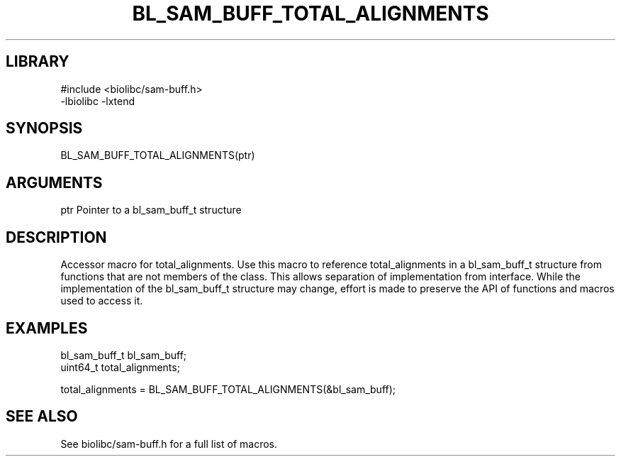 \" Generated by /usr/local/bin/auto-gen-get-set
.TH BL_SAM_BUFF_TOTAL_ALIGNMENTS 3

.SH LIBRARY
.nf
.na
#include <biolibc/sam-buff.h>
-lbiolibc -lxtend
.ad
.fi

\" Convention:
\" Underline anything that is typed verbatim - commands, etc.
.SH SYNOPSIS
.PP
.nf 
.na
BL_SAM_BUFF_TOTAL_ALIGNMENTS(ptr)
.ad
.fi

.SH ARGUMENTS
.nf
.na
ptr             Pointer to a bl_sam_buff_t structure
.ad
.fi

.SH DESCRIPTION

Accessor macro for total_alignments.  Use this macro to reference total_alignments in
a bl_sam_buff_t structure from functions that are not members of the class.
This allows separation of implementation from interface.  While the
implementation of the bl_sam_buff_t structure may change, effort is made to
preserve the API of functions and macros used to access it.

.SH EXAMPLES

.nf
.na
bl_sam_buff_t   bl_sam_buff;
uint64_t        total_alignments;

total_alignments = BL_SAM_BUFF_TOTAL_ALIGNMENTS(&bl_sam_buff);
.ad
.fi

.SH SEE ALSO

See biolibc/sam-buff.h for a full list of macros.

